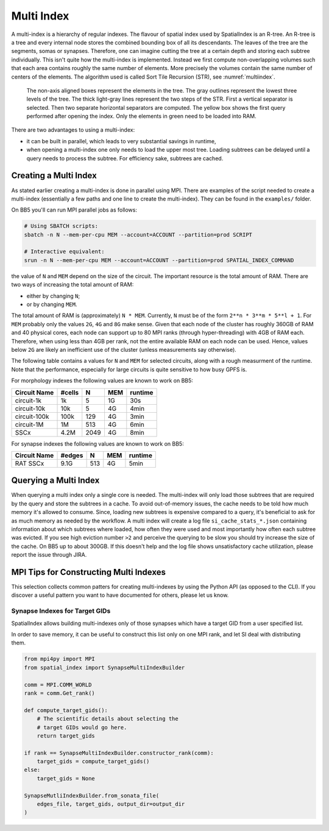 .. _Multi Index:

Multi Index
===========
A multi-index is a hierarchy of regular indexes. The flavour of spatial index
used by SpatialIndex is an R-tree. An R-tree is a tree and every internal node
stores the combined bounding box of all its descendants. The leaves of the tree
are the segments, somas or synapses. Therefore, one can imagine cutting the
tree at a certain depth and storing each subtree individually. This isn't quite
how the multi-index is implemented. Instead we first compute non-overlapping
volumes such that each area contains roughly the same number of elements. More
precisely the volumes contain the same number of centers of the elements. The
algorithm used is called Sort Tile Recursion (STR), see :numref:`multiindex`.


.. _multiindex:
.. figure:: img/multi_index.png
   :scale: 20 %

   The non-axis aligned boxes represent the elements in the tree. The
   gray outlines represent the lowest three levels of the tree. The thick
   light-gray lines represent the two steps of the STR. First a vertical
   separator is selected. Then two separate horizontal separators are computed.
   The yellow box shows the first query performed after opening the index. Only the
   elements in green need to be loaded into RAM.

There are two advantages to using a multi-index:

* it can be built in parallel, which leads to very substantial savings in
  runtime,
* when opening a multi-index one only needs to load the upper most tree.
  Loading subtrees can be delayed until a query needs to process the subtree.
  For efficiency sake, subtrees are cached.

Creating a Multi Index
----------------------
As stated earlier creating a multi-index is done in parallel using MPI. There
are examples of the script needed to create a multi-index (essentially a few
paths and one line to create the multi-index). They can be found in the
``examples/`` folder.

On BB5 you'll can run MPI parallel jobs as follows:

.. code-block:: bash

    # Using SBATCH scripts:
    sbatch -n N --mem-per-cpu MEM --account=ACCOUNT --partition=prod SCRIPT

    # Interactive equivalent:
    srun -n N --mem-per-cpu MEM --account=ACCOUNT --partition=prod SPATIAL_INDEX_COMMAND

the value of ``N`` and ``MEM`` depend on the size of the circuit. The important
resource is the total amount of RAM. There are two ways of increasing the total
amount of RAM:

* either by changing ``N``;
* or by changing ``MEM``.

The total amount of RAM is (approximately) ``N * MEM``. Currently, ``N`` must
be of the form ``2**n * 3**m * 5**l + 1``. For ``MEM`` probably only the values
``2G``, ``4G`` and ``8G`` make sense. Given that each node of the cluster has
roughly 360GB of RAM and 40 physical cores, each node can support up to 80 MPI
ranks (through hyper-threading) with 4GB of RAM each. Therefore, when using
less than 4GB per rank, not the entire available RAM on each node can be used.
Hence, values below ``2G`` are likely an inefficient use of the cluster (unless
measurements say otherwise).

The following table contains a values for ``N`` and ``MEM`` for selected
circuits, along with a rough measurment of the runtime. Note that the
performance, especially for large circuits is quite sensitive to how busy GPFS
is.

For morphology indexes the following values are known to work on BB5:

============== ======== ====== ====== ==========
Circuit Name    #cells      N    MEM    runtime
============== ======== ====== ====== ==========
circuit-1k          1k      5     1G      30s
circuit-10k        10k      5     4G       4min
circuit-100k      100k    129     4G       3min
circuit-1M          1M    513     4G       6min

SSCx              4.2M   2049     4G       8min
============== ======== ====== ====== ==========

For synapse indexes the following values are known to work on BB5:

============== ======== ====== ====== ==========
Circuit Name    #edges      N    MEM    runtime
============== ======== ====== ====== ==========
RAT SSCx          9.1G    513     4G       5min
============== ======== ====== ====== ==========


Querying a Multi Index
----------------------
When querying a multi index only a single core is needed. The multi-index
will only load those subtrees that are required by the query and store the
subtrees in a cache. To avoid out-of-memory issues, the cache needs to be
told how much memory it's allowed to consume. Since, loading new subtrees is
expensive compared to a query, it's beneficial to ask for as much memory as
needed by the workflow. A multi index will create a log file
``si_cache_stats_*.json`` containing information about which subtrees where
loaded, how often they were used and most importantly how often each subtree
was evicted. If you see high eviction number ``>2`` and perceive the querying
to be slow you should try increase the size of the cache. On BB5 up to about
300GB. If this doesn't help and the log file shows unsatisfactory cache
utilization, please report the issue through JIRA.


MPI Tips for Constructing Multi Indexes
---------------------------------------
This selection collects common patters for creating multi-indexes by using the
Python API (as opposed to the CLI). If you discover a useful pattern you want to
have documented for others, please let us know.

Synapse Indexes for Target GIDs
~~~~~~~~~~~~~~~~~~~~~~~~~~~~~~~
SpatialIndex allows building multi-indexes only of those synapses which have a
target GID from a user specified list.

In order to save memory, it can be useful to construct this list only on one
MPI rank, and let SI deal with distributing them.

.. code-block:: python

    from mpi4py import MPI
    from spatial_index import SynapseMultiIndexBuilder

    comm = MPI.COMM_WORLD
    rank = comm.Get_rank()

    def compute_target_gids():
        # The scientific details about selecting the
        # target GIDs would go here.
        return target_gids

    if rank == SynapseMultiIndexBuilder.constructor_rank(comm):
        target_gids = compute_target_gids()
    else:
        target_gids = None

    SynapseMutliIndexBuilder.from_sonata_file(
        edges_file, target_gids, output_dir=output_dir
    )
